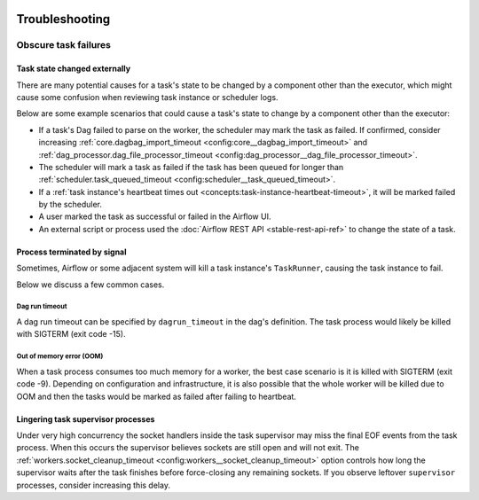  .. Licensed to the Apache Software Foundation (ASF) under one
    or more contributor license agreements.  See the NOTICE file
    distributed with this work for additional information
    regarding copyright ownership.  The ASF licenses this file
    to you under the Apache License, Version 2.0 (the
    "License"); you may not use this file except in compliance
    with the License.  You may obtain a copy of the License at

 ..   http://www.apache.org/licenses/LICENSE-2.0

 .. Unless required by applicable law or agreed to in writing,
    software distributed under the License is distributed on an
    "AS IS" BASIS, WITHOUT WARRANTIES OR CONDITIONS OF ANY
    KIND, either express or implied.  See the License for the
    specific language governing permissions and limitations
    under the License.

.. _troubleshooting:

Troubleshooting
===============

Obscure task failures
^^^^^^^^^^^^^^^^^^^^^

Task state changed externally
-----------------------------

There are many potential causes for a task's state to be changed by a component other than the executor, which might cause some confusion when reviewing task instance or scheduler logs.

Below are some example scenarios that could cause a task's state to change by a component other than the executor:

- If a task's Dag failed to parse on the worker, the scheduler may mark the task as failed. If confirmed, consider increasing :ref:`core.dagbag_import_timeout <config:core__dagbag_import_timeout>` and :ref:`dag_processor.dag_file_processor_timeout <config:dag_processor__dag_file_processor_timeout>`.
- The scheduler will mark a task as failed if the task has been queued for longer than :ref:`scheduler.task_queued_timeout <config:scheduler__task_queued_timeout>`.
- If a :ref:`task instance's heartbeat times out <concepts:task-instance-heartbeat-timeout>`, it will be marked failed by the scheduler.
- A user marked the task as successful or failed in the Airflow UI.
- An external script or process used the :doc:`Airflow REST API <stable-rest-api-ref>` to change the state of a task.

Process terminated by signal
----------------------------

Sometimes, Airflow or some adjacent system will kill a task instance's ``TaskRunner``, causing the task instance to fail.

Below we discuss a few common cases.

Dag run timeout
"""""""""""""""

A dag run timeout can be specified by ``dagrun_timeout`` in the dag's definition.
The task process would likely be killed with SIGTERM (exit code -15).

Out of memory error (OOM)
"""""""""""""""""""""""""

When a task process consumes too much memory for a worker, the best case scenario is it is killed
with SIGTERM (exit code -9). Depending on configuration and infrastructure, it is also
possible that the whole worker will be killed due to OOM and then the tasks would be marked as
failed after failing to heartbeat.

Lingering task supervisor processes
-----------------------------------

Under very high concurrency the socket handlers inside the task supervisor may
miss the final EOF events from the task process. When this occurs the supervisor
believes sockets are still open and will not exit. The
:ref:`workers.socket_cleanup_timeout <config:workers__socket_cleanup_timeout>` option controls how long the supervisor
waits after the task finishes before force-closing any remaining sockets. If you
observe leftover ``supervisor`` processes, consider increasing this delay.
